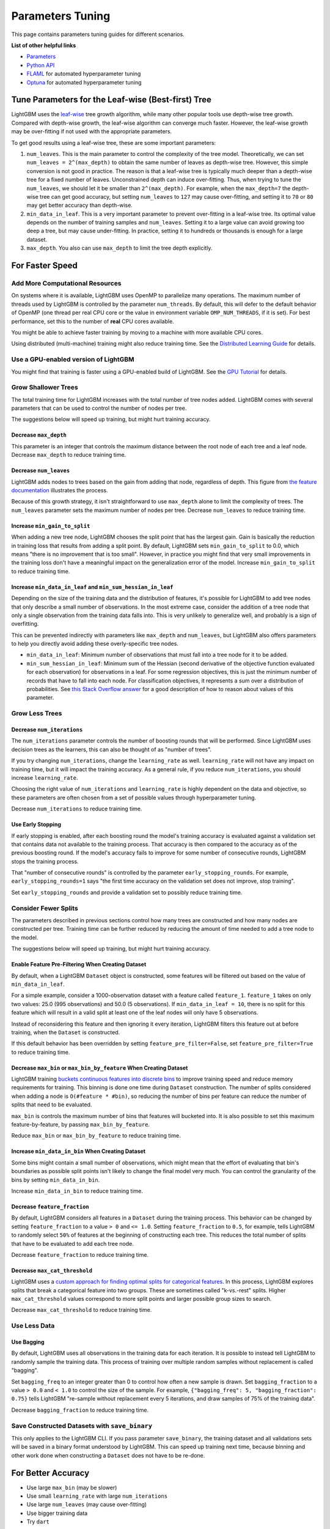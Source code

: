 Parameters Tuning
=================

This page contains parameters tuning guides for different scenarios.

**List of other helpful links**

-  `Parameters <./Parameters.rst>`__
-  `Python API <./Python-API.rst>`__
-  `FLAML`_ for automated hyperparameter tuning
-  `Optuna`_ for automated hyperparameter tuning

Tune Parameters for the Leaf-wise (Best-first) Tree
---------------------------------------------------

LightGBM uses the `leaf-wise <./Features.rst#leaf-wise-best-first-tree-growth>`__ tree growth algorithm, while many other popular tools use depth-wise tree growth.
Compared with depth-wise growth, the leaf-wise algorithm can converge much faster.
However, the leaf-wise growth may be over-fitting if not used with the appropriate parameters.

To get good results using a leaf-wise tree, these are some important parameters:

1. ``num_leaves``. This is the main parameter to control the complexity of the tree model.
   Theoretically, we can set ``num_leaves = 2^(max_depth)`` to obtain the same number of leaves as depth-wise tree.
   However, this simple conversion is not good in practice.
   The reason is that a leaf-wise tree is typically much deeper than a depth-wise tree for a fixed number of leaves. Unconstrained depth can induce over-fitting.
   Thus, when trying to tune the ``num_leaves``, we should let it be smaller than ``2^(max_depth)``.
   For example, when the ``max_depth=7`` the depth-wise tree can get good accuracy,
   but setting ``num_leaves`` to ``127`` may cause over-fitting, and setting it to ``70`` or ``80`` may get better accuracy than depth-wise.

2. ``min_data_in_leaf``. This is a very important parameter to prevent over-fitting in a leaf-wise tree.
   Its optimal value depends on the number of training samples and ``num_leaves``.
   Setting it to a large value can avoid growing too deep a tree, but may cause under-fitting.
   In practice, setting it to hundreds or thousands is enough for a large dataset.

3. ``max_depth``. You also can use ``max_depth`` to limit the tree depth explicitly.

For Faster Speed
----------------

Add More Computational Resources
''''''''''''''''''''''''''''''''

On systems where it is available, LightGBM uses OpenMP to parallelize many operations. The maximum number of threads used by LightGBM is controlled by the parameter ``num_threads``. By default, this will defer to the default behavior of OpenMP (one thread per real CPU core or the value in environment variable ``OMP_NUM_THREADS``, if it is set). For best performance, set this to the number of **real** CPU cores available.

You might be able to achieve faster training by moving to a machine with more available CPU cores.

Using distributed (multi-machine) training might also reduce training time. See the `Distributed Learning Guide <./Parallel-Learning-Guide.rst>`_ for details.

Use a GPU-enabled version of LightGBM
'''''''''''''''''''''''''''''''''''''

You might find that training is faster using a GPU-enabled build of LightGBM. See the `GPU Tutorial <./GPU-Tutorial.rst>`__ for details.

Grow Shallower Trees
''''''''''''''''''''

The total training time for LightGBM increases with the total number of tree nodes added. LightGBM comes with several parameters that can be used to control the number of nodes per tree.

The suggestions below will speed up training, but might hurt training accuracy.

Decrease ``max_depth``
**********************

This parameter is an integer that controls the maximum distance between the root node of each tree and a leaf node. Decrease ``max_depth`` to reduce training time.

Decrease ``num_leaves``
***********************

LightGBM adds nodes to trees based on the gain from adding that node, regardless of depth. This figure from `the feature documentation <./Features.rst#leaf-wise-best-first-tree-growth>`__ illustrates the process.

.. image:: ./_static/images/leaf-wise.png
   :align: center
   :alt: Figure of Leaf-wise tree growth from Features documentation which grows trees leaf-wise (best-first)

Because of this growth strategy, it isn't straightforward to use ``max_depth`` alone to limit the complexity of trees. The ``num_leaves`` parameter sets the maximum number of nodes per tree. Decrease ``num_leaves`` to reduce training time.

Increase ``min_gain_to_split``
******************************

When adding a new tree node, LightGBM chooses the split point that has the largest gain. Gain is basically the reduction in training loss that results from adding a split point. By default, LightGBM sets ``min_gain_to_split`` to 0.0, which means "there is no improvement that is too small". However, in practice you might find that very small improvements in the training loss don't have a meaningful impact on the generalization error of the model. Increase ``min_gain_to_split`` to reduce training time.

Increase ``min_data_in_leaf`` and ``min_sum_hessian_in_leaf``
*************************************************************

Depending on the size of the training data and the distribution of features, it's possible for LightGBM to add tree nodes that only describe a small number of observations. In the most extreme case, consider the addition of a tree node that only a single observation from the training data falls into. This is very unlikely to generalize well, and probably is a sign of overfitting.

This can be prevented indirectly with parameters like ``max_depth`` and ``num_leaves``, but LightGBM also offers parameters to help you directly avoid adding these overly-specific tree nodes.

- ``min_data_in_leaf``: Minimum number of observations that must fall into a tree node for it to be added.
- ``min_sum_hessian_in_leaf``: Minimum sum of the Hessian (second derivative of the objective function evaluated for each observation) for observations in a leaf. For some regression objectives, this is just the minimum number of records that have to fall into each node. For classification objectives, it represents a sum over a distribution of probabilities. See `this Stack Overflow answer <https://stats.stackexchange.com/questions/317073/explanation-of-min-child-weight-in-xgboost-algorithm>`_ for a good description of how to reason about values of this parameter.

Grow Less Trees
'''''''''''''''

Decrease ``num_iterations``
***************************

The ``num_iterations`` parameter controls the number of boosting rounds that will be performed. Since LightGBM uses decision trees as the learners, this can also be thought of as "number of trees".

If you try changing ``num_iterations``, change the ``learning_rate`` as well. ``learning_rate`` will not have any impact on training time, but it will impact the training accuracy. As a general rule, if you reduce ``num_iterations``, you should increase ``learning_rate``.

Choosing the right value of ``num_iterations`` and ``learning_rate`` is highly dependent on the data and objective, so these parameters are often chosen from a set of possible values through hyperparameter tuning.

Decrease ``num_iterations`` to reduce training time.

Use Early Stopping
******************

If early stopping is enabled, after each boosting round the model's training accuracy is evaluated against a validation set that contains data not available to the training process. That accuracy is then compared to the accuracy as of the previous boosting round. If the model's accuracy fails to improve for some number of consecutive rounds, LightGBM stops the training process.

That "number of consecutive rounds" is controlled by the parameter ``early_stopping_rounds``. For example, ``early_stopping_rounds=1`` says "the first time accuracy on the validation set does not improve, stop training".

Set ``early_stopping_rounds`` and provide a validation set to possibly reduce training time.

Consider Fewer Splits
'''''''''''''''''''''

The parameters described in previous sections control how many trees are constructed and how many nodes are constructed per tree. Training time can be further reduced by reducing the amount of time needed to add a tree node to the model.

The suggestions below will speed up training, but might hurt training accuracy.

Enable Feature Pre-Filtering When Creating Dataset
**************************************************

By default, when a LightGBM ``Dataset`` object is constructed, some features will be filtered out based on the value of ``min_data_in_leaf``.

For a simple example, consider a 1000-observation dataset with a feature called ``feature_1``. ``feature_1`` takes on only two values: 25.0 (995 observations) and 50.0 (5 observations). If ``min_data_in_leaf = 10``, there is no split for this feature which will result in a valid split at least one of the leaf nodes will only have 5 observations.

Instead of reconsidering this feature and then ignoring it every iteration, LightGBM filters this feature out at before training, when the ``Dataset`` is constructed.

If this default behavior has been overridden by setting ``feature_pre_filter=False``, set ``feature_pre_filter=True`` to reduce training time.

Decrease ``max_bin`` or ``max_bin_by_feature`` When Creating Dataset
********************************************************************

LightGBM training `buckets continuous features into discrete bins <./Features.rst#optimization-in-speed-and-memory-usage>`_ to improve training speed and reduce memory requirements for training. This binning is done one time during ``Dataset`` construction. The number of splits considered when adding a node is ``O(#feature * #bin)``, so reducing the number of bins per feature can reduce the number of splits that need to be evaluated.

``max_bin`` is controls the maximum number of bins that features will bucketed into. It is also possible to set this maximum feature-by-feature, by passing ``max_bin_by_feature``.

Reduce ``max_bin`` or ``max_bin_by_feature`` to reduce training time.

Increase ``min_data_in_bin`` When Creating Dataset
**************************************************

Some bins might contain a small number of observations, which might mean that the effort of evaluating that bin's boundaries as possible split points isn't likely to change the final model very much. You can control the granularity of the bins by setting ``min_data_in_bin``.

Increase ``min_data_in_bin`` to reduce training time.

Decrease ``feature_fraction``
*****************************

By default, LightGBM considers all features in a ``Dataset`` during the training process. This behavior can be changed by setting ``feature_fraction`` to a value ``> 0`` and ``<= 1.0``. Setting ``feature_fraction`` to ``0.5``, for example, tells LightGBM to randomly select ``50%`` of features at the beginning of constructing each tree. This reduces the total number of splits that have to be evaluated to add each tree node.

Decrease ``feature_fraction`` to reduce training time.

Decrease ``max_cat_threshold``
******************************

LightGBM uses a `custom approach for finding optimal splits for categorical features <./Advanced-Topics.html#categorical-feature-support>`_. In this process, LightGBM explores splits that break a categorical feature into two groups. These are sometimes called "k-vs.-rest" splits. Higher ``max_cat_threshold`` values correspond to more split points and larger possible group sizes to search.

Decrease ``max_cat_threshold`` to reduce training time.

Use Less Data
'''''''''''''

Use Bagging
***********

By default, LightGBM uses all observations in the training data for each iteration. It is possible to instead tell LightGBM to randomly sample the training data. This process of training over multiple random samples without replacement is called "bagging".

Set ``bagging_freq`` to an integer greater than 0 to control how often a new sample is drawn. Set ``bagging_fraction`` to a value ``> 0.0`` and ``< 1.0`` to control the size of the sample. For example, ``{"bagging_freq": 5, "bagging_fraction": 0.75}`` tells LightGBM "re-sample without replacement every 5 iterations, and draw samples of 75% of the training data".

Decrease ``bagging_fraction`` to reduce training time.


Save Constructed Datasets with ``save_binary``
''''''''''''''''''''''''''''''''''''''''''''''

This only applies to the LightGBM CLI. If you pass parameter ``save_binary``, the training dataset and all validations sets will be saved in a binary format understood by LightGBM. This can speed up training next time, because binning and other work done when constructing a ``Dataset`` does not have to be re-done.


For Better Accuracy
-------------------

-  Use large ``max_bin`` (may be slower)

-  Use small ``learning_rate`` with large ``num_iterations``

-  Use large ``num_leaves`` (may cause over-fitting)

-  Use bigger training data

-  Try ``dart``

Deal with Over-fitting
----------------------

-  Use small ``max_bin``

-  Use small ``num_leaves``

-  Use ``min_data_in_leaf`` and ``min_sum_hessian_in_leaf``

-  Use bagging by set ``bagging_fraction`` and ``bagging_freq``

-  Use feature sub-sampling by set ``feature_fraction``

-  Use bigger training data

-  Try ``lambda_l1``, ``lambda_l2`` and ``min_gain_to_split`` for regularization

-  Try ``max_depth`` to avoid growing deep tree

-  Try ``extra_trees``

-  Try increasing ``path_smooth``

.. _Optuna: https://medium.com/optuna/lightgbm-tuner-new-optuna-integration-for-hyperparameter-optimization-8b7095e99258

.. _FLAML: https://github.com/microsoft/FLAML
